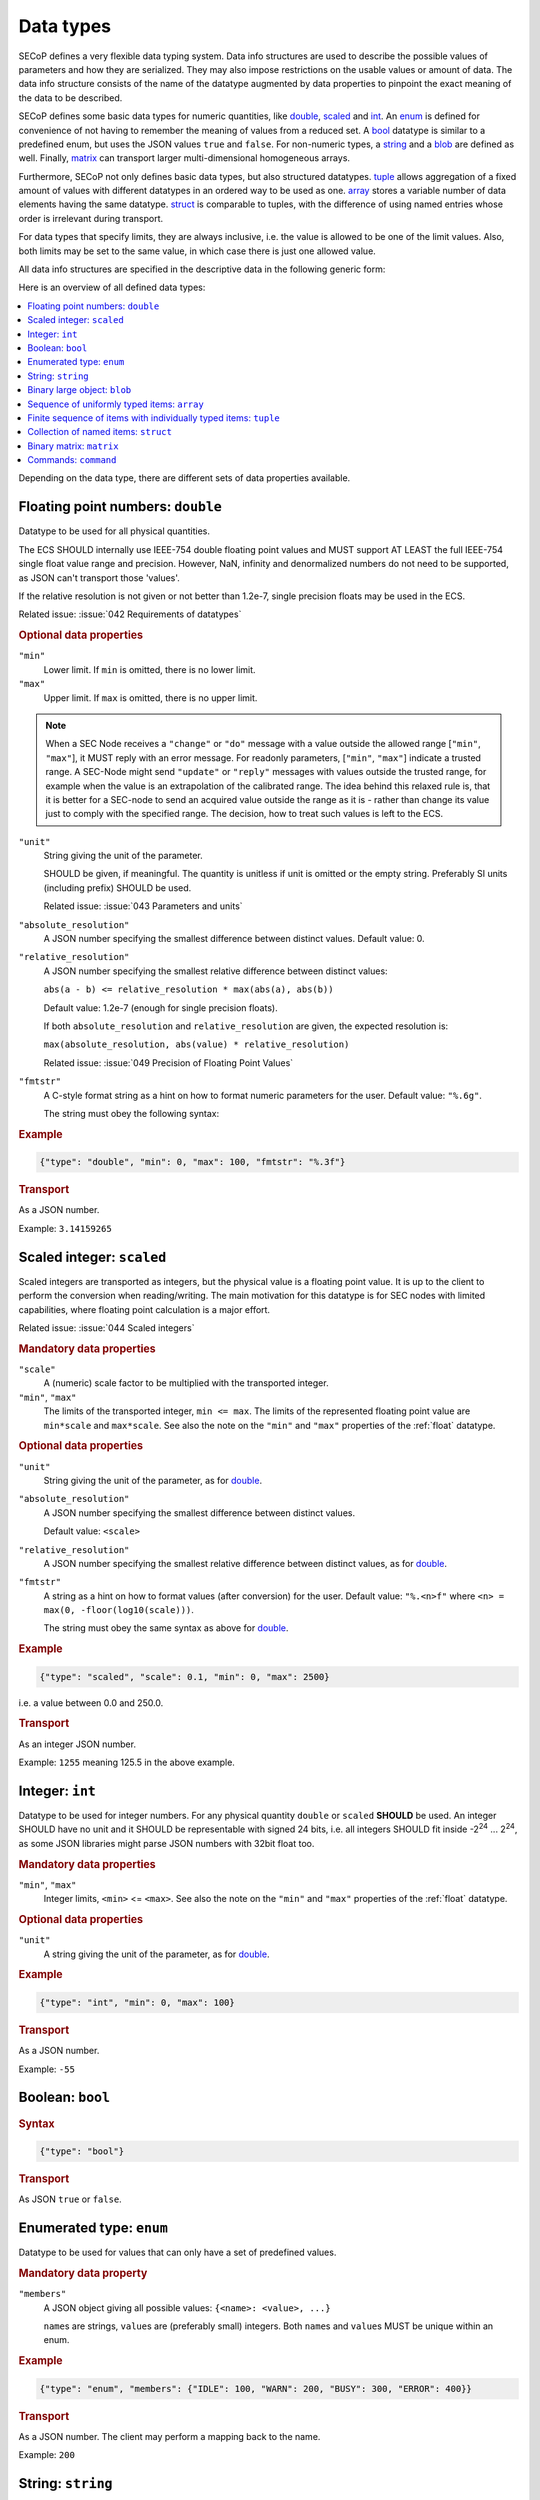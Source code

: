 .. _data-types:

Data types
==========

SECoP defines a very flexible data typing system.  Data info structures are used
to describe the possible values of parameters and how they are serialized.  They
may also impose restrictions on the usable values or amount of data.  The data
info structure consists of the name of the datatype augmented by data properties
to pinpoint the exact meaning of the data to be described.

SECoP defines some basic data types for numeric quantities, like double_,
scaled_ and int_.  An enum_ is defined for convenience of not having to remember
the meaning of values from a reduced set.  A bool_ datatype is similar to a
predefined enum, but uses the JSON values ``true`` and ``false``.  For
non-numeric types, a string_ and a blob_ are defined as well.  Finally, matrix_
can transport larger multi-dimensional homogeneous arrays.

Furthermore, SECoP not only defines basic data types, but also structured
datatypes.  tuple_ allows aggregation of a fixed amount of values with different
datatypes in an ordered way to be used as one.  array_ stores a variable number
of data elements having the same datatype.  struct_ is comparable to tuples,
with the difference of using named entries whose order is irrelevant during
transport.

For data types that specify limits, they are always inclusive, i.e. the value is
allowed to be one of the limit values.  Also, both limits may be set to the same
value, in which case there is just one allowed value.

All data info structures are specified in the descriptive data in the following
generic form:

.. image:: images/datatype.svg
    :alt: datatype ::= '{' datatype-name ':' '{' ( datatype-property ( ',' datatype-property )* )? '}'

Here is an overview of all defined data types:

.. contents::
    :depth: 1
    :local:
    :backlinks: entry

Depending on the data type, there are different sets of data properties
available.


.. _double:

Floating point numbers: ``double``
----------------------------------

Datatype to be used for all physical quantities.

The ECS SHOULD internally use IEEE-754 double floating point values and MUST
support AT LEAST the full IEEE-754 single float value range and precision.
However, NaN, infinity and denormalized numbers do not need to be supported, as
JSON can't transport those 'values'.

If the relative resolution is not given or not better than 1.2e-7, single
precision floats may be used in the ECS.

Related issue: :issue:`042 Requirements of datatypes`

.. rubric:: Optional data properties

``"min"``
    Lower limit. If ``min`` is omitted, there is no lower limit.

``"max"``
    Upper limit. If ``max`` is omitted, there is no upper limit.

.. note::

    When a SEC Node receives a ``"change"`` or ``"do"`` message with a value
    outside the allowed range [``"min"``, ``"max"``], it MUST reply with an
    error message.  For readonly parameters, [``"min"``, ``"max"``] indicate a
    trusted range.  A SEC-Node might send ``"update"`` or ``"reply"`` messages
    with values outside the trusted range, for example when the value is an
    extrapolation of the calibrated range. The idea behind this relaxed rule is,
    that it is better for a SEC-node to send an acquired value outside the range
    as it is - rather than change its value just to comply with the specified
    range.  The decision, how to treat such values is left to the ECS.

``"unit"``
    String giving the unit of the parameter.

    SHOULD be given, if meaningful.  The quantity is unitless if unit is omitted
    or the empty string.  Preferably SI units (including prefix) SHOULD be used.

    Related issue: :issue:`043 Parameters and units`

``"absolute_resolution"``
    A JSON number specifying the smallest difference between distinct values.
    Default value: 0.

``"relative_resolution"``
    A JSON number specifying the smallest relative difference between distinct
    values:

    ``abs(a - b) <= relative_resolution * max(abs(a), abs(b))``

    Default value: 1.2e-7 (enough for single precision floats).

    If both ``absolute_resolution`` and ``relative_resolution`` are given, the
    expected resolution is:

    ``max(absolute_resolution, abs(value) * relative_resolution)``

    Related issue: :issue:`049 Precision of Floating Point Values`

``"fmtstr"``
    A C-style format  string as a hint on how to format numeric parameters for
    the user.  Default value: ``"%.6g"``.

    The string must obey the following syntax:

    .. image:: images/fmtstr.svg
        :alt: fmtstr ::= "%" "." [1-9]? [0-9] ( "e" | "f" | "g" )

.. rubric:: Example

.. code:: json

    {"type": "double", "min": 0, "max": 100, "fmtstr": "%.3f"}

.. rubric:: Transport

As a JSON number.

Example: ``3.14159265``


.. _scaled:

Scaled integer: ``scaled``
--------------------------

Scaled integers are transported as integers, but the physical value is a
floating point value.  It is up to the client to perform the conversion when
reading/writing.  The main motivation for this datatype is for SEC nodes with
limited capabilities, where floating point calculation is a major effort.

Related issue: :issue:`044 Scaled integers`

.. rubric:: Mandatory data properties

``"scale"``
    A (numeric) scale factor to be multiplied with the transported integer.

``"min"``, ``"max"``
    The limits of the transported integer, ``min <= max``.  The limits of the
    represented floating point value are ``min*scale`` and ``max*scale``.
    See also the note on the ``"min"`` and ``"max"`` properties of the
    :ref:`float` datatype.

.. rubric:: Optional data properties

``"unit"``
    String giving the unit of the parameter, as for double_.

``"absolute_resolution"``
    A JSON number specifying the smallest difference between distinct values.

    Default value: ``<scale>``

``"relative_resolution"``
    A JSON number specifying the smallest relative difference between distinct
    values, as for double_.

``"fmtstr"``
    A string as a hint on how to format values (after conversion) for the user.
    Default value: ``"%.<n>f"`` where ``<n> = max(0, -floor(log10(scale)))``.

    The string must obey the same syntax as above for double_.

.. rubric:: Example

.. code:: json

    {"type": "scaled", "scale": 0.1, "min": 0, "max": 2500}

i.e. a value between 0.0 and 250.0.

.. rubric:: Transport

As an integer JSON number.

Example: ``1255`` meaning 125.5 in the above example.


.. _int:

Integer: ``int``
----------------

Datatype to be used for integer numbers.  For any physical quantity ``double``
or ``scaled`` **SHOULD** be used.  An integer SHOULD have no unit and it SHOULD
be representable with signed 24 bits, i.e. all integers SHOULD fit inside -2\
:sup:`24` ... 2\ :sup:`24`, as some JSON libraries might parse JSON numbers
with 32bit float too.

.. rubric:: Mandatory data properties

``"min"``, ``"max"``
    Integer limits, ``<min>`` <= ``<max>``.
    See also the note on the ``"min"`` and ``"max"`` properties of the
    :ref:`float` datatype.

.. rubric:: Optional data properties

``"unit"``
    A string giving the unit of the parameter, as for double_.

.. rubric:: Example

.. code:: json

    {"type": "int", "min": 0, "max": 100}

.. rubric:: Transport

As a JSON number.

Example: ``-55``


.. _bool:
.. _boolean:

Boolean: ``bool``
-----------------

.. rubric:: Syntax

.. code:: json

    {"type": "bool"}

.. rubric:: Transport

As JSON ``true`` or ``false``.


.. _enum:

Enumerated type: ``enum``
-------------------------

Datatype to be used for values that can only have a set of predefined values.

.. rubric:: Mandatory data property

``"members"``
    A JSON object giving all possible values: ``{<name>: <value>, ...}``

    ``name``\ s are strings, ``value``\ s are (preferably small) integers.  Both
    ``name``\ s and ``value``\ s MUST be unique within an enum.

.. rubric:: Example

.. code:: json

    {"type": "enum", "members": {"IDLE": 100, "WARN": 200, "BUSY": 300, "ERROR": 400}}

.. rubric:: Transport

As a JSON number.  The client may perform a mapping back to the name.

Example: ``200``


.. _string:

String: ``string``
------------------

For human-readable strings.  Use :ref:`blob <blob>` for binary data.

.. rubric:: Optional data properties

``"maxchars"``
    The maximum length of the string in UTF-8 code points, counting the number
    of characters (**not** bytes).

``"minchars"``
    The minimum length, default is 0.

``"isUTF8"``
    Boolean specifying if the UTF-8 character set is allowed for values, or if
    the value is allowed only to contain 7-bit ASCII characters (i.e. only code
    points < 128), each occupying a single byte.

    Defaults to **False** if not given.

.. rubric:: Example

.. code:: json

    {"type": "string", "maxchars": 80}

.. rubric:: Transport

As a JSON string.

Example: ``"Hello\n\u2343World!"``


.. _blob:

Binary large object: ``blob``
-----------------------------

.. rubric:: Mandatory data property

``"maxbytes"``
    The maximum length, counting the number of bytes (**not** the size of the
    encoded string).

.. rubric:: Optional data property

``"minbytes"``
    The minimum length, default is 0.

.. rubric:: Example

.. code:: json

    {"type": "blob", "min": 1, "max": 64}

.. rubric:: Transport

As a single-line base-64 (see :RFC:`4648`) encoded JSON string.

Example: ``"AA=="`` (a single, zero valued byte)


.. _array:

Sequence of uniformly typed items: ``array``
--------------------------------------------

.. rubric:: Mandatory data properties

``"members"``
    A nested datainfo, giving the datatype of the elements.

``"maxlen"``
    The maximum length, counting the number of elements.

.. rubric:: Optional data property

``"minlen"``
    The minimum length, default is 0.

.. rubric:: Example

.. code:: json

    {"type": "array", "min": 3, "max": 10, "members": {"type": "int", "min": 0, "max": 9}}

.. rubric:: Transport

As a JSON array.

Example: ``[3,4,7,2,1]``


.. _tuple:

Finite sequence of items with individually typed items: ``tuple``
-----------------------------------------------------------------

.. rubric:: Mandatory data property

``"members"``
    A JSON array listing the datatype for each member.  This also gives the
    number of members.

.. rubric:: Example

.. code:: json

    {"type": "tuple", "members": [{"type": "int", "min": 0, "max": 999}, {"type": "string", "maxchars": 80}]}

.. rubric:: Transport

As a JSON array.

Example: ``[300,"accelerating"]``


.. _Struct:

Collection of named items: ``struct``
-------------------------------------

This data type allows you to combine multiple named data members in a single
value.

.. rubric:: Mandatory data property

``"members"``
    A JSON object containing the names and datatypes of the members.

.. rubric:: Optional data property

``"optional"``
    A JSON list giving the names of optional struct elements.

    In `change` and `do` commands, the ECS might omit these elements, all other
    elements must be given.  The effect of a `change` action with omitted
    elements should be the same as if the current values of these elements would
    have been sent with it.  The effect of a `do` action with omitted elements
    is defined by the implementation.

    In all other messages (i.e. in replies and updates), all elements have to be
    given.

.. rubric:: Example

.. code:: json

    {"type": "struct", "members": {"y": {"type": "double"},
                                   "x": {"type": "enum", "members": {"On": 1, "Off": 0}}}}

.. rubric:: Transport

As a JSON object.

Example: ``{"x": 0.5, "y": 1}``

Related issue: :issue:`035 Partial Structs`


.. _matrix:

Binary matrix: ``matrix``
-------------------------

Type for transferring a medium to large amount of homogeneous arrays with
potentially multiple dimensions.

At the moment, the type intends direct transfer of the data within the JSON
data.  It could be extended later to allow referring to a side-channel for
obtaining the data.

.. rubric:: Mandatory data properties

``"names"``
    A list of names for each dimension in the data.

``"maxlen"``
    A list of maximum lengths for each dimension. The actual lengths can vary
    but may not exceed these limits.

``"elementtype"``
    A string defining the type of each element, as a combination of three parts:

    - ``<`` or ``>`` to indicate little or big endianness.
    - ``i``, ``u``, ``f`` to indicate signed or unsigned integers or floating
      point numbers.
    - a number to indicate the number of bytes per element (1, 2, 4 or 8).

    Example: ``"<u4"`` is a little-endian encoded 32-bit unsigned integer.

``"compression"``
    A string defining if and how the data is each ``blob`` is compressed.
    Currently, no compression types are defined.

.. rubric:: Example

``{"type": "matrix", "elementtype": "<f4", "names": ["x", "y"], "maxlen": [100, 100]}``

.. rubric:: Transport

As a JSON object containing the following items:

``"len"``
    List of the actual length of each dimension in the data.

``"blob"``
    The data, encoded as a single-line base64 (see :RFC:`4648`) encoded
    JSON-string.

Example: ``{"len": [2, 3], "blob": "AACAPwAAAEAAAEBAAACAQAAAoEAAAMBA"}``

The order of the matrix elements is defined so that the first dimension
named in ``names`` (and listed in ``maxlen``/``len``) varies the fastest.

In this example, the result of decoding ``blob`` as a flat sequence of 4-byte
floats is ``[1, 2, 3, 4, 5, 6]``.  Then the matrix looks as follows::

  .     x=0 x=1
  y=0   1   2
  y=1   3   4
  y=2   5   6



.. _command:

Commands: ``command``
---------------------

If an accessible is a command, its main datatype is ``command``.
Argument and result data are described within.

.. rubric:: Optional data properties

``"argument"``
    The datatype of the single argument, or ``null``.

    Only one argument is allowed, but it can be a structural datatype with
    multiple values (struct, tuple or array).  If such encapsulation or data
    grouping is needed, a struct SHOULD be used.

``"result"``
    The datatype of the single result, or ``null``.

The meaning of result and argument(s) SHOULD be written down in the description
of the command.

.. rubric:: Example

.. code:: json

    {"type": "command", "argument": {"type": "bool"}, "result": {"type": "int"}}

.. rubric:: Transport

Command values are not transported as such.  But commands may be called
(i.e. executed) by an ECS.  Example:

.. code::

    > do module:invert true
    < done module:invert [72,{t:123456789.2}]
